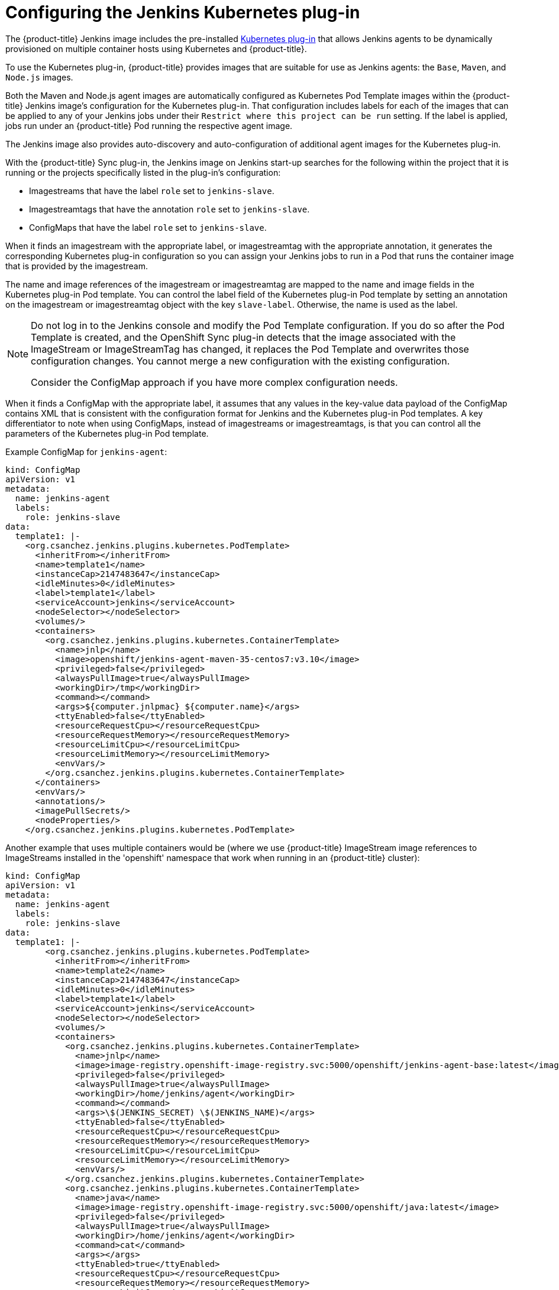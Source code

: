 // Module included in the following assemblies:
//
// * images/using_images/images-other-jenkins.adoc

[id="images-other-jenkins-config-kubernetes_{context}"]
= Configuring the Jenkins Kubernetes plug-in

The {product-title} Jenkins image includes the pre-installed
https://wiki.jenkins-ci.org/display/JENKINS/Kubernetes+Plugin[Kubernetes
plug-in] that allows Jenkins agents to be dynamically provisioned on multiple
container hosts using Kubernetes and {product-title}.

To use the Kubernetes plug-in, {product-title} provides images that are suitable
for use as Jenkins agents: the `Base`, `Maven`, and `Node.js` images.

Both the Maven and Node.js agent images are automatically configured as
Kubernetes Pod Template images within the {product-title} Jenkins image's
configuration for the Kubernetes plug-in. That configuration includes labels for
each of the images that can be applied to any of your Jenkins jobs under their
`Restrict where this project can be run` setting. If the label is applied,
jobs run under an {product-title} Pod running the
respective agent image.

The Jenkins image also provides auto-discovery and auto-configuration of
additional agent images for the Kubernetes plug-in.

With the {product-title} Sync plug-in, the Jenkins image on Jenkins start-up
searches for the following within the project that it is running or the
projects specifically listed in the plug-in's configuration:

* Imagestreams that have the label `role` set to `jenkins-slave`.
* Imagestreamtags that have the annotation `role` set to `jenkins-slave`.
* ConfigMaps that have the label `role` set to `jenkins-slave`.

When it finds an imagestream with the appropriate label, or imagestreamtag
with the appropriate annotation, it generates the corresponding Kubernetes
plug-in configuration so you can assign your Jenkins jobs to run in a Pod
that runs the container image that is provided by the imagestream.

The name and image references of the imagestream or imagestreamtag are mapped
to the name and image fields in the Kubernetes plug-in Pod template. You can
control the label field of the Kubernetes plug-in Pod template by setting an
annotation on the imagestream or imagestreamtag object with the key
`slave-label`. Otherwise, the name is used as the label.

[NOTE]
====
Do not log in to the Jenkins console and modify the Pod Template configuration.
If you do so after the Pod Template is created, and the OpenShift Sync plug-in
detects that the image associated with the ImageStream or ImageStreamTag has
changed, it replaces the Pod Template and overwrites those configuration
changes. You cannot merge a new configuration with the existing configuration.

Consider the ConfigMap approach if you have more complex configuration needs.
====

When it finds a ConfigMap with the appropriate label, it assumes that any values
in the key-value data payload of the ConfigMap contains XML that is consistent
with the configuration format for Jenkins and the Kubernetes plug-in Pod
templates. A key differentiator to note when using ConfigMaps, instead of
imagestreams or imagestreamtags, is that you can control all the parameters
of the Kubernetes plug-in Pod template.

Example ConfigMap for `jenkins-agent`:

[source,yaml]
----
kind: ConfigMap
apiVersion: v1
metadata:
  name: jenkins-agent
  labels:
    role: jenkins-slave
data:
  template1: |-
    <org.csanchez.jenkins.plugins.kubernetes.PodTemplate>
      <inheritFrom></inheritFrom>
      <name>template1</name>
      <instanceCap>2147483647</instanceCap>
      <idleMinutes>0</idleMinutes>
      <label>template1</label>
      <serviceAccount>jenkins</serviceAccount>
      <nodeSelector></nodeSelector>
      <volumes/>
      <containers>
        <org.csanchez.jenkins.plugins.kubernetes.ContainerTemplate>
          <name>jnlp</name>
          <image>openshift/jenkins-agent-maven-35-centos7:v3.10</image>
          <privileged>false</privileged>
          <alwaysPullImage>true</alwaysPullImage>
          <workingDir>/tmp</workingDir>
          <command></command>
          <args>${computer.jnlpmac} ${computer.name}</args>
          <ttyEnabled>false</ttyEnabled>
          <resourceRequestCpu></resourceRequestCpu>
          <resourceRequestMemory></resourceRequestMemory>
          <resourceLimitCpu></resourceLimitCpu>
          <resourceLimitMemory></resourceLimitMemory>
          <envVars/>
        </org.csanchez.jenkins.plugins.kubernetes.ContainerTemplate>
      </containers>
      <envVars/>
      <annotations/>
      <imagePullSecrets/>
      <nodeProperties/>
    </org.csanchez.jenkins.plugins.kubernetes.PodTemplate>
----

Another example that uses multiple containers would be (where we use {product-title} ImageStream image references to
ImageStreams installed in the 'openshift' namespace that work when running in an {product-title} cluster):

[source,yaml]
----
kind: ConfigMap
apiVersion: v1
metadata:
  name: jenkins-agent
  labels:
    role: jenkins-slave
data:
  template1: |-
        <org.csanchez.jenkins.plugins.kubernetes.PodTemplate>
          <inheritFrom></inheritFrom>
          <name>template2</name>
          <instanceCap>2147483647</instanceCap>
          <idleMinutes>0</idleMinutes>
          <label>template1</label>
          <serviceAccount>jenkins</serviceAccount>
          <nodeSelector></nodeSelector>
          <volumes/>
          <containers>
            <org.csanchez.jenkins.plugins.kubernetes.ContainerTemplate>
              <name>jnlp</name>
              <image>image-registry.openshift-image-registry.svc:5000/openshift/jenkins-agent-base:latest</image>
              <privileged>false</privileged>
              <alwaysPullImage>true</alwaysPullImage>
              <workingDir>/home/jenkins/agent</workingDir>
              <command></command>
              <args>\$(JENKINS_SECRET) \$(JENKINS_NAME)</args>
              <ttyEnabled>false</ttyEnabled>
              <resourceRequestCpu></resourceRequestCpu>
              <resourceRequestMemory></resourceRequestMemory>
              <resourceLimitCpu></resourceLimitCpu>
              <resourceLimitMemory></resourceLimitMemory>
              <envVars/>
            </org.csanchez.jenkins.plugins.kubernetes.ContainerTemplate>
            <org.csanchez.jenkins.plugins.kubernetes.ContainerTemplate>
              <name>java</name>
              <image>image-registry.openshift-image-registry.svc:5000/openshift/java:latest</image>
              <privileged>false</privileged>
              <alwaysPullImage>true</alwaysPullImage>
              <workingDir>/home/jenkins/agent</workingDir>
              <command>cat</command>
              <args></args>
              <ttyEnabled>true</ttyEnabled>
              <resourceRequestCpu></resourceRequestCpu>
              <resourceRequestMemory></resourceRequestMemory>
              <resourceLimitCpu></resourceLimitCpu>
              <resourceLimitMemory></resourceLimitMemory>
              <envVars/>
            </org.csanchez.jenkins.plugins.kubernetes.ContainerTemplate>
          </containers>
          <envVars/>
          <annotations/>
          <imagePullSecrets/>
          <nodeProperties/>
        </org.csanchez.jenkins.plugins.kubernetes.PodTemplate>
----


[NOTE]
====
If you log in to the Jenkins console and make further changes to the Pod Template
configuration after the Pod Template is created, and the OpenShift Sync plug-in
detects that the ConfigMap has changed, it will replace the Pod Template and
overwrite those configuration changes. You cannot merge a new configuration with
the existing configuration.

Do not log in to the Jenkins console and modify the Pod Template configuration.
If you do so after the Pod Template is created, and the OpenShift Sync plug-in
detects that the image associated with the ImageStream or ImageStreamTag has
changed, it replaces the Pod Template and overwrites those configuration
changes. You cannot merge a new configuration with the existing configuration.

Consider the ConfigMap approach if you have more complex configuration needs.

====

After it is installed, the OpenShift Sync plug-in monitors the API server of
{product-title} for updates to `ImageStreams`, `ImageStreamTags`, and
`ConfigMaps` and adjusts the configuration of the Kubernetes plug-in.

The following rules apply:

* Removing the label or annotation from the `ConfigMap`, `ImageStream`, or
`ImageStreamTag` results in the deletion of any existing `PodTemplate` from
the configuration of the Kubernetes plug-in.
* If those objects are removed, the corresponding configuration
is removed from the Kubernetes plug-in.
* Either creating appropriately labeled or annotated `ConfigMap`,
`ImageStream`, or `ImageStreamTag` objects, or the adding of labels after their
initial creation, leads to creating of a `PodTemplate` in the Kubernetes-plugin
configuration.
* In the case of the `PodTemplate` by `ConfigMap` form, changes to the `ConfigMap`
data for the `PodTemplate` are applied to the `PodTemplate` settings in the
Kubernetes plug-in configuration and overrides any changes that were made to the
`PodTemplate` through the Jenkins UI between changes to the `ConfigMap`.

To use a container image as a Jenkins agent, the image must run the slave agent as
an entrypoint. For more details about this, refer to the official
https://wiki.jenkins-ci.org/display/JENKINS/Distributed+builds#Distributedbuilds-Launchslaveagentheadlessly[Jenkins
documentation].
